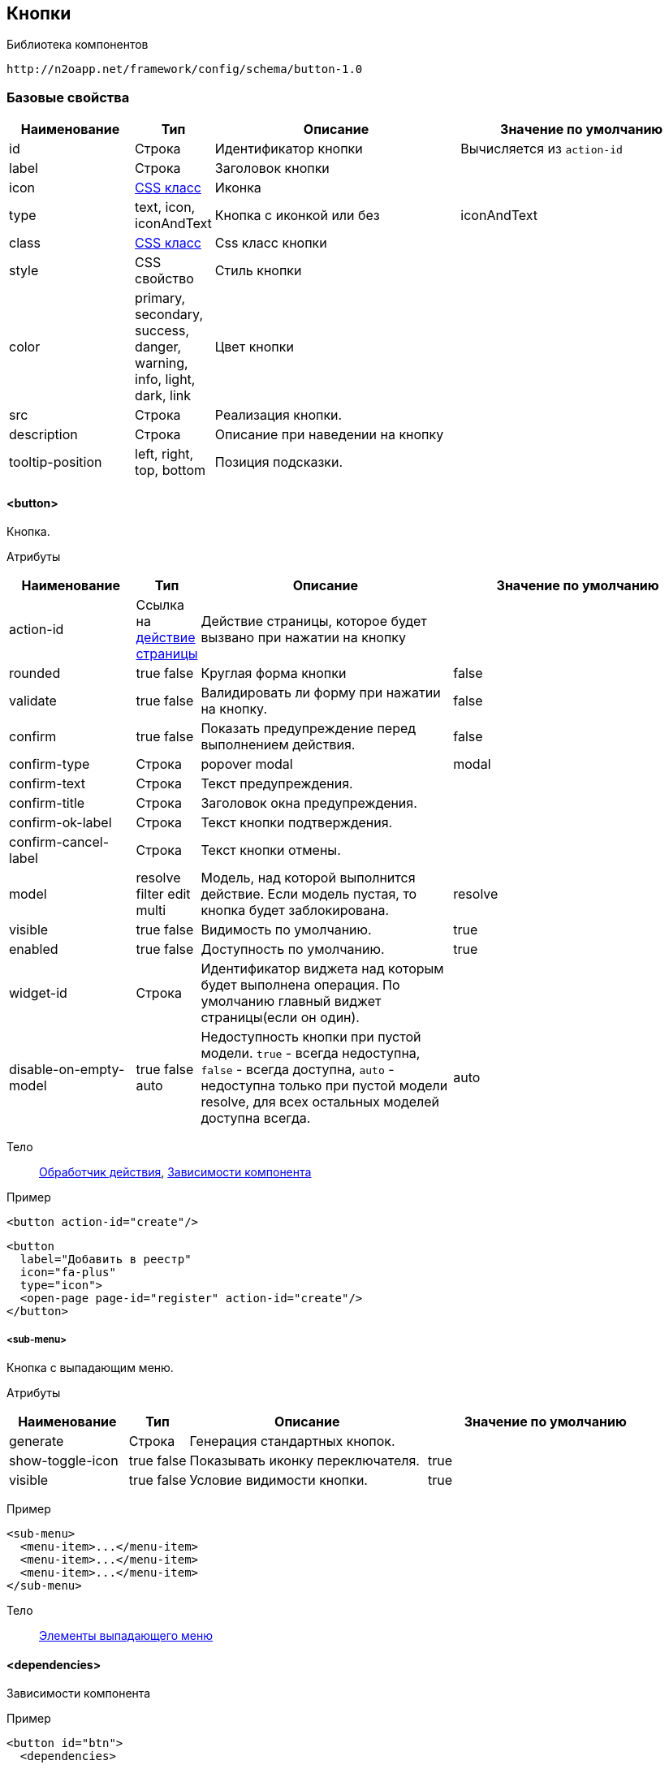 == Кнопки

Библиотека компонентов::
```
http://n2oapp.net/framework/config/schema/button-1.0
```

=== Базовые свойства

[cols="2,1,4,4"]
|===
|Наименование|Тип|Описание|Значение по умолчанию

|id
|Строка
|Идентификатор кнопки
|Вычисляется из `action-id`

|label
|Строка
|Заголовок кнопки
|

|icon
|http://fontawesome.io/icons/[CSS класс]
|Иконка
|

|type
|text, icon, iconAndText
|Кнопка с иконкой или без
|iconAndText

|class
|https://getbootstrap.com/docs/4.0/components/buttons/#examples[CSS класс]
|Css класс кнопки
|

|style
|CSS свойство
|Стиль кнопки
|

|color
|primary, secondary, success, danger, warning, info, light, dark, link
|Цвет кнопки
|

|src
|Строка
|Реализация кнопки.
|

|description
|Строка
|Описание при наведении на кнопку
|

|tooltip-position
|left, right, top, bottom
|Позиция подсказки.
|

|===

==== <button>
Кнопка.

Атрибуты::
[cols="2,1,4,4"]
|===
|Наименование|Тип|Описание|Значение по умолчанию

|action-id
|Ссылка на link:#__action[действие страницы]
|Действие страницы, которое будет вызвано при нажатии на кнопку
|

|rounded
|true false
|Круглая форма кнопки
|false

|validate
|true false
|Валидировать ли форму при нажатии на кнопку.
|false

|confirm
|true false
|Показать предупреждение перед выполнением действия.
|false

|confirm-type
|Строка
|popover modal
|modal

|confirm-text
|Строка
|Текст предупреждения.
|

|confirm-title
|Строка
|Заголовок окна предупреждения.
|

|confirm-ok-label
|Строка
|Текст кнопки подтверждения.
|

|confirm-cancel-label
|Строка
|Текст кнопки отмены.
|

|model
|resolve filter edit multi
|Модель, над которой выполнится действие. Если модель пустая, то кнопка будет заблокирована.
|resolve

|visible
|true false
|Видимость по умолчанию.
|true

|enabled
|true false
|Доступность по умолчанию.
|true

|widget-id
|Строка
|Идентификатор виджета над которым будет выполнена операция. По умолчанию главный виджет страницы(если он один).
|

|disable-on-empty-model
|true false auto
|Недоступность кнопки при пустой модели.
`true` - всегда недоступна,
`false` - всегда доступна,
`auto` - недоступна только при пустой модели resolve,
для всех остальных моделей доступна всегда.
|auto

|===

Тело::
link:#_Действия[Обработчик действия],
link:#_Зависимости_компонента[Зависимости компонента]

Пример::
[source,xml]
----
<button action-id="create"/>
----

[source,xml]
----
<button
  label="Добавить в реестр"
  icon="fa-plus"
  type="icon">
  <open-page page-id="register" action-id="create"/>
</button>
----

===== <sub-menu>
Кнопка с выпадающим меню.

Атрибуты::
[cols="2,1,4,4"]
|===
|Наименование|Тип|Описание|Значение по умолчанию

|generate
|Строка
|Генерация стандартных кнопок.
|

|show-toggle-icon
|true false
|Показывать иконку переключателя.
|true

|visible
|true false
|Условие видимости кнопки.
|true

|===

Пример::
[source,xml]
----
<sub-menu>
  <menu-item>...</menu-item>
  <menu-item>...</menu-item>
  <menu-item>...</menu-item>
</sub-menu>
----

Тело::
link:#_Кнопка[Элементы выпадающего меню]

==== <dependencies>
Зависимости компонента

Пример::
[source,xml]
----
<button id="btn">
  <dependencies>
    ...
  </dependencies>
</button>
----

===== <enabling>
Условие доступности

Атрибуты::
[cols="2,1,4,4"]
|===
|Наименование|Тип|Описание|Значение по умолчанию

|ref-widget-id
|Строка
|Идентификатор виджета, по полю которого будет фильтрация
|

|ref-model
|resolve, filter
|Модель виджета, по полю которого будет фильтрация
|

|message
|Строка
|Сообщение о причине недоступности
|

|===

Тело::
Java Script выражение

Пример::
[source,xml]
----
<dependencies>
  <enabling ref-widget-id="main" ref-model="resolve">type.id == 1</enabling>
  <!-- Поле доступно, если type.id равен 1 -->
</dependencies>
----

===== <visibility>
Условие видимости

Атрибуты::
[cols="2,1,4,4"]
|===
|Наименование|Тип|Описание|Значение по умолчанию

|ref-widget-id
|Строка
|Идентификатор виджета, по полю которого будет фильтрация
|

|ref-model
|resolve, filter
|Модель виджета, по полю которого будет фильтрация
|

|===

Тело::
Java Script выражение

Пример::
[source,xml]
----
<dependencies>
  <visibility ref-widget-id="main" ref-model="resolve">type.id == 1</visibility>
  <!-- Поле видимо, если type.id равен 1 -->
</dependencies>
----
